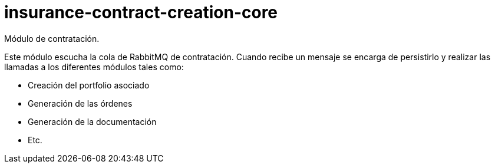 = insurance-contract-creation-core

Módulo de contratación.

Este módulo escucha la cola de RabbitMQ de contratación. Cuando recibe un mensaje se encarga
de persistirlo y realizar las llamadas a los diferentes módulos tales como:

* Creación del portfolio asociado
* Generación de las órdenes
* Generación de la documentación
* Etc.
